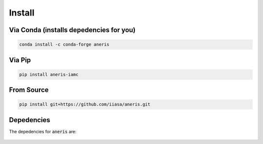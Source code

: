 .. _install:

Install
*******

Via Conda (installs depedencies for you)
~~~~~~~~~~~~~~~~~~~~~~~~~~~~~~~~~~~~~~~~

.. code-block:: bash

    conda install -c conda-forge aneris

Via Pip
~~~~~~~

.. code-block:: bash

    pip install aneris-iamc

From Source
~~~~~~~~~~~

.. code-block:: bash

    pip install git+https://github.com/iiasa/aneris.git

Depedencies
~~~~~~~~~~~

The depedencies for :code:`aneris` are:

  .. include:: ../../ci/environment-conda-default.txt
	  :start-line: 0
	  :literal:
